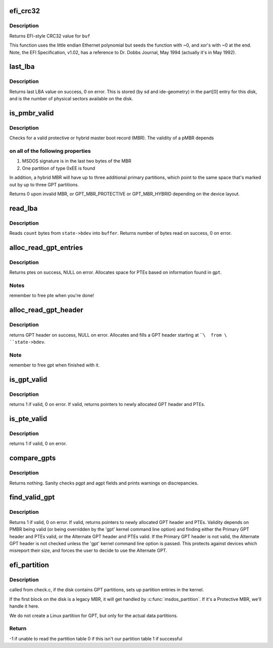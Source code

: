 .. -*- coding: utf-8; mode: rst -*-
.. src-file: block/partitions/efi.c

.. _`efi_crc32`:

efi_crc32
=========

.. c:function:: u32 efi_crc32(const void *buf, unsigned long len)

    EFI version of crc32 function

    :param buf:
        buffer to calculate crc32 of
    :type buf: const void \*

    :param len:
        length of buf
    :type len: unsigned long

.. _`efi_crc32.description`:

Description
-----------

Returns EFI-style CRC32 value for \ ``buf``\ 

This function uses the little endian Ethernet polynomial
but seeds the function with ~0, and xor's with ~0 at the end.
Note, the EFI Specification, v1.02, has a reference to
Dr. Dobbs Journal, May 1994 (actually it's in May 1992).

.. _`last_lba`:

last_lba
========

.. c:function:: u64 last_lba(struct block_device *bdev)

    return number of last logical block of device

    :param bdev:
        block device
    :type bdev: struct block_device \*

.. _`last_lba.description`:

Description
-----------

Returns last LBA value on success, 0 on error.
This is stored (by sd and ide-geometry) in
the part[0] entry for this disk, and is the number of
physical sectors available on the disk.

.. _`is_pmbr_valid`:

is_pmbr_valid
=============

.. c:function:: int is_pmbr_valid(legacy_mbr *mbr, sector_t total_sectors)

    test Protective MBR for validity

    :param mbr:
        pointer to a legacy mbr structure
    :type mbr: legacy_mbr \*

    :param total_sectors:
        amount of sectors in the device
    :type total_sectors: sector_t

.. _`is_pmbr_valid.description`:

Description
-----------

Checks for a valid protective or hybrid
master boot record (MBR). The validity of a pMBR depends

.. _`is_pmbr_valid.on-all-of-the-following-properties`:

on all of the following properties
----------------------------------

1) MSDOS signature is in the last two bytes of the MBR
2) One partition of type 0xEE is found

In addition, a hybrid MBR will have up to three additional
primary partitions, which point to the same space that's
marked out by up to three GPT partitions.

Returns 0 upon invalid MBR, or GPT_MBR_PROTECTIVE or
GPT_MBR_HYBRID depending on the device layout.

.. _`read_lba`:

read_lba
========

.. c:function:: size_t read_lba(struct parsed_partitions *state, u64 lba, u8 *buffer, size_t count)

    Read bytes from disk, starting at given LBA

    :param state:
        disk parsed partitions
    :type state: struct parsed_partitions \*

    :param lba:
        the Logical Block Address of the partition table
    :type lba: u64

    :param buffer:
        destination buffer
    :type buffer: u8 \*

    :param count:
        bytes to read
    :type count: size_t

.. _`read_lba.description`:

Description
-----------

Reads \ ``count``\  bytes from \ ``state->bdev``\  into \ ``buffer``\ .
Returns number of bytes read on success, 0 on error.

.. _`alloc_read_gpt_entries`:

alloc_read_gpt_entries
======================

.. c:function:: gpt_entry *alloc_read_gpt_entries(struct parsed_partitions *state, gpt_header *gpt)

    reads partition entries from disk

    :param state:
        disk parsed partitions
    :type state: struct parsed_partitions \*

    :param gpt:
        GPT header
    :type gpt: gpt_header \*

.. _`alloc_read_gpt_entries.description`:

Description
-----------

Returns ptes on success,  NULL on error.
Allocates space for PTEs based on information found in \ ``gpt``\ .

.. _`alloc_read_gpt_entries.notes`:

Notes
-----

remember to free pte when you're done!

.. _`alloc_read_gpt_header`:

alloc_read_gpt_header
=====================

.. c:function:: gpt_header *alloc_read_gpt_header(struct parsed_partitions *state, u64 lba)

    Allocates GPT header, reads into it from disk

    :param state:
        disk parsed partitions
    :type state: struct parsed_partitions \*

    :param lba:
        the Logical Block Address of the partition table
    :type lba: u64

.. _`alloc_read_gpt_header.description`:

Description
-----------

returns GPT header on success, NULL on error.   Allocates
and fills a GPT header starting at \ ````\  from \ ``state->bdev``\ .

.. _`alloc_read_gpt_header.note`:

Note
----

remember to free gpt when finished with it.

.. _`is_gpt_valid`:

is_gpt_valid
============

.. c:function:: int is_gpt_valid(struct parsed_partitions *state, u64 lba, gpt_header **gpt, gpt_entry **ptes)

    tests one GPT header and PTEs for validity

    :param state:
        disk parsed partitions
    :type state: struct parsed_partitions \*

    :param lba:
        logical block address of the GPT header to test
    :type lba: u64

    :param gpt:
        GPT header ptr, filled on return.
    :type gpt: gpt_header \*\*

    :param ptes:
        PTEs ptr, filled on return.
    :type ptes: gpt_entry \*\*

.. _`is_gpt_valid.description`:

Description
-----------

returns 1 if valid,  0 on error.
If valid, returns pointers to newly allocated GPT header and PTEs.

.. _`is_pte_valid`:

is_pte_valid
============

.. c:function:: int is_pte_valid(const gpt_entry *pte, const u64 lastlba)

    tests one PTE for validity

    :param pte:
        pte to check
    :type pte: const gpt_entry \*

    :param lastlba:
        last lba of the disk
    :type lastlba: const u64

.. _`is_pte_valid.description`:

Description
-----------

returns 1 if valid,  0 on error.

.. _`compare_gpts`:

compare_gpts
============

.. c:function:: void compare_gpts(gpt_header *pgpt, gpt_header *agpt, u64 lastlba)

    Search disk for valid GPT headers and PTEs

    :param pgpt:
        primary GPT header
    :type pgpt: gpt_header \*

    :param agpt:
        alternate GPT header
    :type agpt: gpt_header \*

    :param lastlba:
        last LBA number
    :type lastlba: u64

.. _`compare_gpts.description`:

Description
-----------

Returns nothing.  Sanity checks pgpt and agpt fields
and prints warnings on discrepancies.

.. _`find_valid_gpt`:

find_valid_gpt
==============

.. c:function:: int find_valid_gpt(struct parsed_partitions *state, gpt_header **gpt, gpt_entry **ptes)

    Search disk for valid GPT headers and PTEs

    :param state:
        disk parsed partitions
    :type state: struct parsed_partitions \*

    :param gpt:
        GPT header ptr, filled on return.
    :type gpt: gpt_header \*\*

    :param ptes:
        PTEs ptr, filled on return.
    :type ptes: gpt_entry \*\*

.. _`find_valid_gpt.description`:

Description
-----------

Returns 1 if valid, 0 on error.
If valid, returns pointers to newly allocated GPT header and PTEs.
Validity depends on PMBR being valid (or being overridden by the
'gpt' kernel command line option) and finding either the Primary
GPT header and PTEs valid, or the Alternate GPT header and PTEs
valid.  If the Primary GPT header is not valid, the Alternate GPT header
is not checked unless the 'gpt' kernel command line option is passed.
This protects against devices which misreport their size, and forces
the user to decide to use the Alternate GPT.

.. _`efi_partition`:

efi_partition
=============

.. c:function:: int efi_partition(struct parsed_partitions *state)

    :param state:
        disk parsed partitions
    :type state: struct parsed_partitions \*

.. _`efi_partition.description`:

Description
-----------

called from check.c, if the disk contains GPT
partitions, sets up partition entries in the kernel.

If the first block on the disk is a legacy MBR,
it will get handled by \ :c:func:`msdos_partition`\ .
If it's a Protective MBR, we'll handle it here.

We do not create a Linux partition for GPT, but
only for the actual data partitions.

.. _`efi_partition.return`:

Return
------

-1 if unable to read the partition table
0 if this isn't our partition table
1 if successful

.. This file was automatic generated / don't edit.

